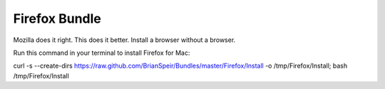 Firefox Bundle
========

Mozilla does it right. This does it better. Install a browser without a browser.

Run this command in your terminal to install Firefox for Mac:

curl -s --create-dirs https://raw.github.com/BrianSpeir/Bundles/master/Firefox/Install -o /tmp/Firefox/Install; bash /tmp/Firefox/Install
